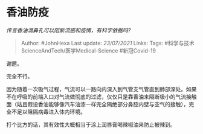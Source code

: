 * 香油防疫
  :PROPERTIES:
  :CUSTOM_ID: 香油防疫
  :END:

/传言香油滴鼻孔可以阻断流感和疫情，有科学依据吗?/

#+BEGIN_QUOTE
  Author: #JohnHexa Last update: /23/07/2021/ Links: Tags:
  #科学与技术ScienceAndTech/医学Medical-Science #新冠Covid-19
#+END_QUOTE

谢邀。

完全不行。

因为随着一次吸气过程，气流可以一路向内深入到气管支气管直到肺部深处。如果不在呼吸的前端入口对气流做彻底的过滤，仅仅只是靠香油来隔断极小的气流接触面（姑且假设香油能够像汽车油漆一样完全隔绝部分鼻腔内壁与空气的接触），完全不足以阻隔病毒进入体内环境。

打个比方的话，其有效性大概相当于涂上润唇膏喝辣椒油来防止被辣到。
